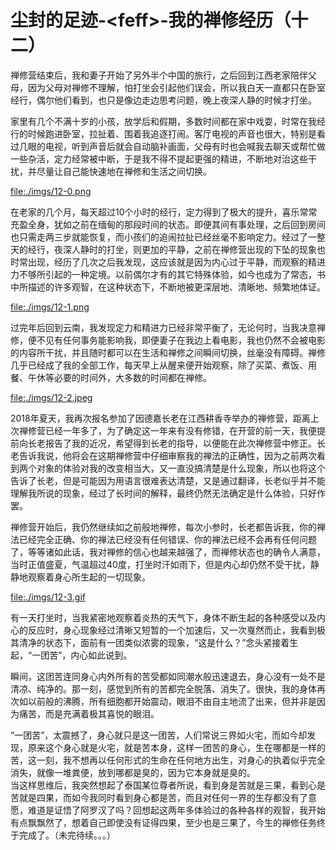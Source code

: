 * 尘封的足迹-<feff>-我的禅修经历（十二）

禅修营结束后，我和妻子开始了另外半个中国的旅行，之后回到江西老家陪伴父母，因为父母对禅修不理解，怕打坐会引起他们误会，所以我白天一直都只在卧室经行，偶尔他们看到，也只是像边走边思考问题，晚上夜深人静的时候才打坐。

家里有几个不满十岁的小孩，放学后和假期，多数时间都在家中戏耍，时常在我经行的时候跑进卧室，拉扯着、围着我追逐打闹。客厅电视的声音也很大，特别是看过几眼的电视，听到声音后就会自动脑补画面，父母有时也会喊我去聊天或帮忙做一些杂活，定力经常被中断，于是我不得不提起更强的精进，不断地对治这些干扰，并尽量让自己能快速地在禅修和生活之间切换。

file:./imgs/12-0.png

在老家的几个月，每天超过10个小时的经行，定力得到了极大的提升，喜乐常常充盈全身，犹如之前在缅甸的那段时间的状态。即便其间有事处理，之后回到房间也只需走两三步就能恢复，而小孩们的追闹拉扯已经丝毫不影响定力。经过了一整天的经行，夜深人静时的打坐，则更加的平静，之前在禅修营出现的下坠的现象也时常出现，经历了几次之后我发现，这应该就是因为内心过于平静，而观察的精进力不够所引起的一种定境。以前偶尔才有的其它特殊体验，如今也成为了常态，书中所描述的许多观智，在这种状态下，不断地被更深层地、清晰地、频繁地体证。

file:./imgs/12-1.png

过完年后回到云南，我发现定力和精进力已经非常平衡了，无论何时，当我决意禅修，便不见有任何事务能影响我，即便妻子在我边上看电影，我也仍然不会被电影的内容所干扰，并且随时都可以在生活和禅修之间瞬间切换，丝毫没有障碍。禅修几乎已经成了我的全部工作，每天早上从醒来便开始观察，除了买菜、煮饭、用餐、午休等必要的时间外，大多数的时间都在禅修。

file:./imgs/12-2.jpeg

2018年夏天，我再次报名参加了因德嘉长老在江西耕香寺举办的禅修营，距离上次禅修营已经一年多了，为了确定这一年来有没有修错，在开营的前一天，我便提前向长老报告了我的近况，希望得到长老的指导，以便能在此次禅修营中修正。长老告诉我说，他将会在这期禅修营中仔细审察我的禅法的正确性，因为之前两次看到两个对象的体验对我的改变相当大，又一直没搞清楚是什么现象，所以也将这个告诉了长老，但是可能因为用语言很难表达清楚，又是通过翻译，长老似乎并不能理解我所说的现象，经过了长时间的解释，最终仍然无法确定是什么体验，只好作罢。

禅修营开始后，我仍然继续如之前般地禅修，每次小参时，长老都告诉我，你的禅法已经完全正确、你的禅法已经没有任何错误、你的禅法已经不会再有任何问题了，等等诸如此话，我对禅修的信心也越来越强了，而禅修状态也的确令人满意，当时正值盛夏，气温超过40度，打坐时汗如雨下，但是内心却仍然不受干扰，静静地观察着身心所生起的一切现象。

file:./imgs/12-3.gif

有一天打坐时，当我紧密地观察着炎热的天气下，身体不断生起的各种感受以及内心的反应时，身心现象经过清晰又短暂的一个加速后，又一次戛然而止，我看到极其清净的状态下，面前有一团类似浓雾的现象，“这是什么？”念头紧接着生起，“一团苦”，内心如此说到。

瞬间，这团苦连同身心内外所有的苦受都如同潮水般迅速退去，身心没有一处不是清凉、纯净的。那一刻，感觉到所有的苦都完全脱落、消失了。很快，我的身体再次如以前般的沸腾，所有细胞都开始震动，眼泪不由自主地流了出来，但并非是因为痛苦，而是充满着极其喜悦的眼泪。

“一团苦”，太震撼了，身心就只是这一团苦，人们常说三界如火宅，而如今却发现，原来这个身心就是火宅，就是苦本身，这样一团苦的身心，生在哪都是一样的苦，这一刻，我不想再以任何形式的生命在任何地方出生，对身心的执着似乎完全消失，就像一堆粪便，放到哪都是臭的，因为它本身就是臭的。\\

当这样思维后，我突然想起了泰国某位尊者所说，看到身是苦就是三果，看到心是苦就是四果，而如今我同时看到身心都是苦，而且对任何一界的生存都没有了意愿，难道是证悟了阿罗汉了吗？回想起这两年多体验过的各种各样的观智，我开始有点飘飘然了，想着自己即使没有证得四果，至少也是三果了，今生的禅修任务终于完成了。（未完待续。。。）

